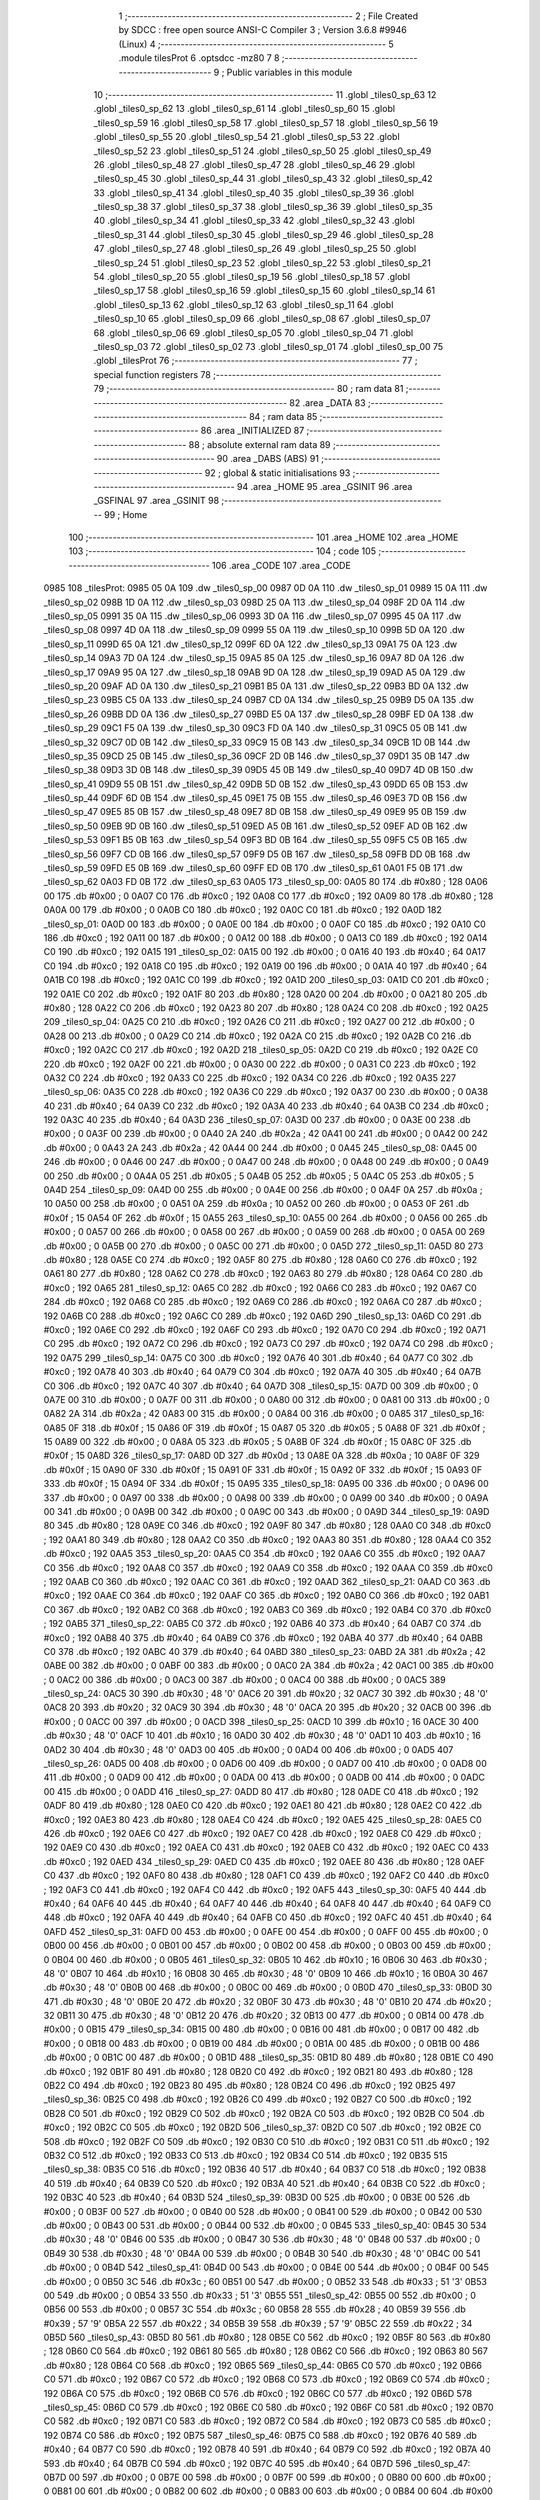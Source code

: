                               1 ;--------------------------------------------------------
                              2 ; File Created by SDCC : free open source ANSI-C Compiler
                              3 ; Version 3.6.8 #9946 (Linux)
                              4 ;--------------------------------------------------------
                              5 	.module tilesProt
                              6 	.optsdcc -mz80
                              7 	
                              8 ;--------------------------------------------------------
                              9 ; Public variables in this module
                             10 ;--------------------------------------------------------
                             11 	.globl _tiles0_sp_63
                             12 	.globl _tiles0_sp_62
                             13 	.globl _tiles0_sp_61
                             14 	.globl _tiles0_sp_60
                             15 	.globl _tiles0_sp_59
                             16 	.globl _tiles0_sp_58
                             17 	.globl _tiles0_sp_57
                             18 	.globl _tiles0_sp_56
                             19 	.globl _tiles0_sp_55
                             20 	.globl _tiles0_sp_54
                             21 	.globl _tiles0_sp_53
                             22 	.globl _tiles0_sp_52
                             23 	.globl _tiles0_sp_51
                             24 	.globl _tiles0_sp_50
                             25 	.globl _tiles0_sp_49
                             26 	.globl _tiles0_sp_48
                             27 	.globl _tiles0_sp_47
                             28 	.globl _tiles0_sp_46
                             29 	.globl _tiles0_sp_45
                             30 	.globl _tiles0_sp_44
                             31 	.globl _tiles0_sp_43
                             32 	.globl _tiles0_sp_42
                             33 	.globl _tiles0_sp_41
                             34 	.globl _tiles0_sp_40
                             35 	.globl _tiles0_sp_39
                             36 	.globl _tiles0_sp_38
                             37 	.globl _tiles0_sp_37
                             38 	.globl _tiles0_sp_36
                             39 	.globl _tiles0_sp_35
                             40 	.globl _tiles0_sp_34
                             41 	.globl _tiles0_sp_33
                             42 	.globl _tiles0_sp_32
                             43 	.globl _tiles0_sp_31
                             44 	.globl _tiles0_sp_30
                             45 	.globl _tiles0_sp_29
                             46 	.globl _tiles0_sp_28
                             47 	.globl _tiles0_sp_27
                             48 	.globl _tiles0_sp_26
                             49 	.globl _tiles0_sp_25
                             50 	.globl _tiles0_sp_24
                             51 	.globl _tiles0_sp_23
                             52 	.globl _tiles0_sp_22
                             53 	.globl _tiles0_sp_21
                             54 	.globl _tiles0_sp_20
                             55 	.globl _tiles0_sp_19
                             56 	.globl _tiles0_sp_18
                             57 	.globl _tiles0_sp_17
                             58 	.globl _tiles0_sp_16
                             59 	.globl _tiles0_sp_15
                             60 	.globl _tiles0_sp_14
                             61 	.globl _tiles0_sp_13
                             62 	.globl _tiles0_sp_12
                             63 	.globl _tiles0_sp_11
                             64 	.globl _tiles0_sp_10
                             65 	.globl _tiles0_sp_09
                             66 	.globl _tiles0_sp_08
                             67 	.globl _tiles0_sp_07
                             68 	.globl _tiles0_sp_06
                             69 	.globl _tiles0_sp_05
                             70 	.globl _tiles0_sp_04
                             71 	.globl _tiles0_sp_03
                             72 	.globl _tiles0_sp_02
                             73 	.globl _tiles0_sp_01
                             74 	.globl _tiles0_sp_00
                             75 	.globl _tilesProt
                             76 ;--------------------------------------------------------
                             77 ; special function registers
                             78 ;--------------------------------------------------------
                             79 ;--------------------------------------------------------
                             80 ; ram data
                             81 ;--------------------------------------------------------
                             82 	.area _DATA
                             83 ;--------------------------------------------------------
                             84 ; ram data
                             85 ;--------------------------------------------------------
                             86 	.area _INITIALIZED
                             87 ;--------------------------------------------------------
                             88 ; absolute external ram data
                             89 ;--------------------------------------------------------
                             90 	.area _DABS (ABS)
                             91 ;--------------------------------------------------------
                             92 ; global & static initialisations
                             93 ;--------------------------------------------------------
                             94 	.area _HOME
                             95 	.area _GSINIT
                             96 	.area _GSFINAL
                             97 	.area _GSINIT
                             98 ;--------------------------------------------------------
                             99 ; Home
                            100 ;--------------------------------------------------------
                            101 	.area _HOME
                            102 	.area _HOME
                            103 ;--------------------------------------------------------
                            104 ; code
                            105 ;--------------------------------------------------------
                            106 	.area _CODE
                            107 	.area _CODE
   0985                     108 _tilesProt:
   0985 05 0A               109 	.dw _tiles0_sp_00
   0987 0D 0A               110 	.dw _tiles0_sp_01
   0989 15 0A               111 	.dw _tiles0_sp_02
   098B 1D 0A               112 	.dw _tiles0_sp_03
   098D 25 0A               113 	.dw _tiles0_sp_04
   098F 2D 0A               114 	.dw _tiles0_sp_05
   0991 35 0A               115 	.dw _tiles0_sp_06
   0993 3D 0A               116 	.dw _tiles0_sp_07
   0995 45 0A               117 	.dw _tiles0_sp_08
   0997 4D 0A               118 	.dw _tiles0_sp_09
   0999 55 0A               119 	.dw _tiles0_sp_10
   099B 5D 0A               120 	.dw _tiles0_sp_11
   099D 65 0A               121 	.dw _tiles0_sp_12
   099F 6D 0A               122 	.dw _tiles0_sp_13
   09A1 75 0A               123 	.dw _tiles0_sp_14
   09A3 7D 0A               124 	.dw _tiles0_sp_15
   09A5 85 0A               125 	.dw _tiles0_sp_16
   09A7 8D 0A               126 	.dw _tiles0_sp_17
   09A9 95 0A               127 	.dw _tiles0_sp_18
   09AB 9D 0A               128 	.dw _tiles0_sp_19
   09AD A5 0A               129 	.dw _tiles0_sp_20
   09AF AD 0A               130 	.dw _tiles0_sp_21
   09B1 B5 0A               131 	.dw _tiles0_sp_22
   09B3 BD 0A               132 	.dw _tiles0_sp_23
   09B5 C5 0A               133 	.dw _tiles0_sp_24
   09B7 CD 0A               134 	.dw _tiles0_sp_25
   09B9 D5 0A               135 	.dw _tiles0_sp_26
   09BB DD 0A               136 	.dw _tiles0_sp_27
   09BD E5 0A               137 	.dw _tiles0_sp_28
   09BF ED 0A               138 	.dw _tiles0_sp_29
   09C1 F5 0A               139 	.dw _tiles0_sp_30
   09C3 FD 0A               140 	.dw _tiles0_sp_31
   09C5 05 0B               141 	.dw _tiles0_sp_32
   09C7 0D 0B               142 	.dw _tiles0_sp_33
   09C9 15 0B               143 	.dw _tiles0_sp_34
   09CB 1D 0B               144 	.dw _tiles0_sp_35
   09CD 25 0B               145 	.dw _tiles0_sp_36
   09CF 2D 0B               146 	.dw _tiles0_sp_37
   09D1 35 0B               147 	.dw _tiles0_sp_38
   09D3 3D 0B               148 	.dw _tiles0_sp_39
   09D5 45 0B               149 	.dw _tiles0_sp_40
   09D7 4D 0B               150 	.dw _tiles0_sp_41
   09D9 55 0B               151 	.dw _tiles0_sp_42
   09DB 5D 0B               152 	.dw _tiles0_sp_43
   09DD 65 0B               153 	.dw _tiles0_sp_44
   09DF 6D 0B               154 	.dw _tiles0_sp_45
   09E1 75 0B               155 	.dw _tiles0_sp_46
   09E3 7D 0B               156 	.dw _tiles0_sp_47
   09E5 85 0B               157 	.dw _tiles0_sp_48
   09E7 8D 0B               158 	.dw _tiles0_sp_49
   09E9 95 0B               159 	.dw _tiles0_sp_50
   09EB 9D 0B               160 	.dw _tiles0_sp_51
   09ED A5 0B               161 	.dw _tiles0_sp_52
   09EF AD 0B               162 	.dw _tiles0_sp_53
   09F1 B5 0B               163 	.dw _tiles0_sp_54
   09F3 BD 0B               164 	.dw _tiles0_sp_55
   09F5 C5 0B               165 	.dw _tiles0_sp_56
   09F7 CD 0B               166 	.dw _tiles0_sp_57
   09F9 D5 0B               167 	.dw _tiles0_sp_58
   09FB DD 0B               168 	.dw _tiles0_sp_59
   09FD E5 0B               169 	.dw _tiles0_sp_60
   09FF ED 0B               170 	.dw _tiles0_sp_61
   0A01 F5 0B               171 	.dw _tiles0_sp_62
   0A03 FD 0B               172 	.dw _tiles0_sp_63
   0A05                     173 _tiles0_sp_00:
   0A05 80                  174 	.db #0x80	; 128
   0A06 00                  175 	.db #0x00	; 0
   0A07 C0                  176 	.db #0xc0	; 192
   0A08 C0                  177 	.db #0xc0	; 192
   0A09 80                  178 	.db #0x80	; 128
   0A0A 00                  179 	.db #0x00	; 0
   0A0B C0                  180 	.db #0xc0	; 192
   0A0C C0                  181 	.db #0xc0	; 192
   0A0D                     182 _tiles0_sp_01:
   0A0D 00                  183 	.db #0x00	; 0
   0A0E 00                  184 	.db #0x00	; 0
   0A0F C0                  185 	.db #0xc0	; 192
   0A10 C0                  186 	.db #0xc0	; 192
   0A11 00                  187 	.db #0x00	; 0
   0A12 00                  188 	.db #0x00	; 0
   0A13 C0                  189 	.db #0xc0	; 192
   0A14 C0                  190 	.db #0xc0	; 192
   0A15                     191 _tiles0_sp_02:
   0A15 00                  192 	.db #0x00	; 0
   0A16 40                  193 	.db #0x40	; 64
   0A17 C0                  194 	.db #0xc0	; 192
   0A18 C0                  195 	.db #0xc0	; 192
   0A19 00                  196 	.db #0x00	; 0
   0A1A 40                  197 	.db #0x40	; 64
   0A1B C0                  198 	.db #0xc0	; 192
   0A1C C0                  199 	.db #0xc0	; 192
   0A1D                     200 _tiles0_sp_03:
   0A1D C0                  201 	.db #0xc0	; 192
   0A1E C0                  202 	.db #0xc0	; 192
   0A1F 80                  203 	.db #0x80	; 128
   0A20 00                  204 	.db #0x00	; 0
   0A21 80                  205 	.db #0x80	; 128
   0A22 C0                  206 	.db #0xc0	; 192
   0A23 80                  207 	.db #0x80	; 128
   0A24 C0                  208 	.db #0xc0	; 192
   0A25                     209 _tiles0_sp_04:
   0A25 C0                  210 	.db #0xc0	; 192
   0A26 C0                  211 	.db #0xc0	; 192
   0A27 00                  212 	.db #0x00	; 0
   0A28 00                  213 	.db #0x00	; 0
   0A29 C0                  214 	.db #0xc0	; 192
   0A2A C0                  215 	.db #0xc0	; 192
   0A2B C0                  216 	.db #0xc0	; 192
   0A2C C0                  217 	.db #0xc0	; 192
   0A2D                     218 _tiles0_sp_05:
   0A2D C0                  219 	.db #0xc0	; 192
   0A2E C0                  220 	.db #0xc0	; 192
   0A2F 00                  221 	.db #0x00	; 0
   0A30 00                  222 	.db #0x00	; 0
   0A31 C0                  223 	.db #0xc0	; 192
   0A32 C0                  224 	.db #0xc0	; 192
   0A33 C0                  225 	.db #0xc0	; 192
   0A34 C0                  226 	.db #0xc0	; 192
   0A35                     227 _tiles0_sp_06:
   0A35 C0                  228 	.db #0xc0	; 192
   0A36 C0                  229 	.db #0xc0	; 192
   0A37 00                  230 	.db #0x00	; 0
   0A38 40                  231 	.db #0x40	; 64
   0A39 C0                  232 	.db #0xc0	; 192
   0A3A 40                  233 	.db #0x40	; 64
   0A3B C0                  234 	.db #0xc0	; 192
   0A3C 40                  235 	.db #0x40	; 64
   0A3D                     236 _tiles0_sp_07:
   0A3D 00                  237 	.db #0x00	; 0
   0A3E 00                  238 	.db #0x00	; 0
   0A3F 00                  239 	.db #0x00	; 0
   0A40 2A                  240 	.db #0x2a	; 42
   0A41 00                  241 	.db #0x00	; 0
   0A42 00                  242 	.db #0x00	; 0
   0A43 2A                  243 	.db #0x2a	; 42
   0A44 00                  244 	.db #0x00	; 0
   0A45                     245 _tiles0_sp_08:
   0A45 00                  246 	.db #0x00	; 0
   0A46 00                  247 	.db #0x00	; 0
   0A47 00                  248 	.db #0x00	; 0
   0A48 00                  249 	.db #0x00	; 0
   0A49 00                  250 	.db #0x00	; 0
   0A4A 05                  251 	.db #0x05	; 5
   0A4B 05                  252 	.db #0x05	; 5
   0A4C 05                  253 	.db #0x05	; 5
   0A4D                     254 _tiles0_sp_09:
   0A4D 00                  255 	.db #0x00	; 0
   0A4E 00                  256 	.db #0x00	; 0
   0A4F 0A                  257 	.db #0x0a	; 10
   0A50 00                  258 	.db #0x00	; 0
   0A51 0A                  259 	.db #0x0a	; 10
   0A52 00                  260 	.db #0x00	; 0
   0A53 0F                  261 	.db #0x0f	; 15
   0A54 0F                  262 	.db #0x0f	; 15
   0A55                     263 _tiles0_sp_10:
   0A55 00                  264 	.db #0x00	; 0
   0A56 00                  265 	.db #0x00	; 0
   0A57 00                  266 	.db #0x00	; 0
   0A58 00                  267 	.db #0x00	; 0
   0A59 00                  268 	.db #0x00	; 0
   0A5A 00                  269 	.db #0x00	; 0
   0A5B 00                  270 	.db #0x00	; 0
   0A5C 00                  271 	.db #0x00	; 0
   0A5D                     272 _tiles0_sp_11:
   0A5D 80                  273 	.db #0x80	; 128
   0A5E C0                  274 	.db #0xc0	; 192
   0A5F 80                  275 	.db #0x80	; 128
   0A60 C0                  276 	.db #0xc0	; 192
   0A61 80                  277 	.db #0x80	; 128
   0A62 C0                  278 	.db #0xc0	; 192
   0A63 80                  279 	.db #0x80	; 128
   0A64 C0                  280 	.db #0xc0	; 192
   0A65                     281 _tiles0_sp_12:
   0A65 C0                  282 	.db #0xc0	; 192
   0A66 C0                  283 	.db #0xc0	; 192
   0A67 C0                  284 	.db #0xc0	; 192
   0A68 C0                  285 	.db #0xc0	; 192
   0A69 C0                  286 	.db #0xc0	; 192
   0A6A C0                  287 	.db #0xc0	; 192
   0A6B C0                  288 	.db #0xc0	; 192
   0A6C C0                  289 	.db #0xc0	; 192
   0A6D                     290 _tiles0_sp_13:
   0A6D C0                  291 	.db #0xc0	; 192
   0A6E C0                  292 	.db #0xc0	; 192
   0A6F C0                  293 	.db #0xc0	; 192
   0A70 C0                  294 	.db #0xc0	; 192
   0A71 C0                  295 	.db #0xc0	; 192
   0A72 C0                  296 	.db #0xc0	; 192
   0A73 C0                  297 	.db #0xc0	; 192
   0A74 C0                  298 	.db #0xc0	; 192
   0A75                     299 _tiles0_sp_14:
   0A75 C0                  300 	.db #0xc0	; 192
   0A76 40                  301 	.db #0x40	; 64
   0A77 C0                  302 	.db #0xc0	; 192
   0A78 40                  303 	.db #0x40	; 64
   0A79 C0                  304 	.db #0xc0	; 192
   0A7A 40                  305 	.db #0x40	; 64
   0A7B C0                  306 	.db #0xc0	; 192
   0A7C 40                  307 	.db #0x40	; 64
   0A7D                     308 _tiles0_sp_15:
   0A7D 00                  309 	.db #0x00	; 0
   0A7E 00                  310 	.db #0x00	; 0
   0A7F 00                  311 	.db #0x00	; 0
   0A80 00                  312 	.db #0x00	; 0
   0A81 00                  313 	.db #0x00	; 0
   0A82 2A                  314 	.db #0x2a	; 42
   0A83 00                  315 	.db #0x00	; 0
   0A84 00                  316 	.db #0x00	; 0
   0A85                     317 _tiles0_sp_16:
   0A85 0F                  318 	.db #0x0f	; 15
   0A86 0F                  319 	.db #0x0f	; 15
   0A87 05                  320 	.db #0x05	; 5
   0A88 0F                  321 	.db #0x0f	; 15
   0A89 00                  322 	.db #0x00	; 0
   0A8A 05                  323 	.db #0x05	; 5
   0A8B 0F                  324 	.db #0x0f	; 15
   0A8C 0F                  325 	.db #0x0f	; 15
   0A8D                     326 _tiles0_sp_17:
   0A8D 0D                  327 	.db #0x0d	; 13
   0A8E 0A                  328 	.db #0x0a	; 10
   0A8F 0F                  329 	.db #0x0f	; 15
   0A90 0F                  330 	.db #0x0f	; 15
   0A91 0F                  331 	.db #0x0f	; 15
   0A92 0F                  332 	.db #0x0f	; 15
   0A93 0F                  333 	.db #0x0f	; 15
   0A94 0F                  334 	.db #0x0f	; 15
   0A95                     335 _tiles0_sp_18:
   0A95 00                  336 	.db #0x00	; 0
   0A96 00                  337 	.db #0x00	; 0
   0A97 00                  338 	.db #0x00	; 0
   0A98 00                  339 	.db #0x00	; 0
   0A99 00                  340 	.db #0x00	; 0
   0A9A 00                  341 	.db #0x00	; 0
   0A9B 00                  342 	.db #0x00	; 0
   0A9C 00                  343 	.db #0x00	; 0
   0A9D                     344 _tiles0_sp_19:
   0A9D 80                  345 	.db #0x80	; 128
   0A9E C0                  346 	.db #0xc0	; 192
   0A9F 80                  347 	.db #0x80	; 128
   0AA0 C0                  348 	.db #0xc0	; 192
   0AA1 80                  349 	.db #0x80	; 128
   0AA2 C0                  350 	.db #0xc0	; 192
   0AA3 80                  351 	.db #0x80	; 128
   0AA4 C0                  352 	.db #0xc0	; 192
   0AA5                     353 _tiles0_sp_20:
   0AA5 C0                  354 	.db #0xc0	; 192
   0AA6 C0                  355 	.db #0xc0	; 192
   0AA7 C0                  356 	.db #0xc0	; 192
   0AA8 C0                  357 	.db #0xc0	; 192
   0AA9 C0                  358 	.db #0xc0	; 192
   0AAA C0                  359 	.db #0xc0	; 192
   0AAB C0                  360 	.db #0xc0	; 192
   0AAC C0                  361 	.db #0xc0	; 192
   0AAD                     362 _tiles0_sp_21:
   0AAD C0                  363 	.db #0xc0	; 192
   0AAE C0                  364 	.db #0xc0	; 192
   0AAF C0                  365 	.db #0xc0	; 192
   0AB0 C0                  366 	.db #0xc0	; 192
   0AB1 C0                  367 	.db #0xc0	; 192
   0AB2 C0                  368 	.db #0xc0	; 192
   0AB3 C0                  369 	.db #0xc0	; 192
   0AB4 C0                  370 	.db #0xc0	; 192
   0AB5                     371 _tiles0_sp_22:
   0AB5 C0                  372 	.db #0xc0	; 192
   0AB6 40                  373 	.db #0x40	; 64
   0AB7 C0                  374 	.db #0xc0	; 192
   0AB8 40                  375 	.db #0x40	; 64
   0AB9 C0                  376 	.db #0xc0	; 192
   0ABA 40                  377 	.db #0x40	; 64
   0ABB C0                  378 	.db #0xc0	; 192
   0ABC 40                  379 	.db #0x40	; 64
   0ABD                     380 _tiles0_sp_23:
   0ABD 2A                  381 	.db #0x2a	; 42
   0ABE 00                  382 	.db #0x00	; 0
   0ABF 00                  383 	.db #0x00	; 0
   0AC0 2A                  384 	.db #0x2a	; 42
   0AC1 00                  385 	.db #0x00	; 0
   0AC2 00                  386 	.db #0x00	; 0
   0AC3 00                  387 	.db #0x00	; 0
   0AC4 00                  388 	.db #0x00	; 0
   0AC5                     389 _tiles0_sp_24:
   0AC5 30                  390 	.db #0x30	; 48	'0'
   0AC6 20                  391 	.db #0x20	; 32
   0AC7 30                  392 	.db #0x30	; 48	'0'
   0AC8 20                  393 	.db #0x20	; 32
   0AC9 30                  394 	.db #0x30	; 48	'0'
   0ACA 20                  395 	.db #0x20	; 32
   0ACB 00                  396 	.db #0x00	; 0
   0ACC 00                  397 	.db #0x00	; 0
   0ACD                     398 _tiles0_sp_25:
   0ACD 10                  399 	.db #0x10	; 16
   0ACE 30                  400 	.db #0x30	; 48	'0'
   0ACF 10                  401 	.db #0x10	; 16
   0AD0 30                  402 	.db #0x30	; 48	'0'
   0AD1 10                  403 	.db #0x10	; 16
   0AD2 30                  404 	.db #0x30	; 48	'0'
   0AD3 00                  405 	.db #0x00	; 0
   0AD4 00                  406 	.db #0x00	; 0
   0AD5                     407 _tiles0_sp_26:
   0AD5 00                  408 	.db #0x00	; 0
   0AD6 00                  409 	.db #0x00	; 0
   0AD7 00                  410 	.db #0x00	; 0
   0AD8 00                  411 	.db #0x00	; 0
   0AD9 00                  412 	.db #0x00	; 0
   0ADA 00                  413 	.db #0x00	; 0
   0ADB 00                  414 	.db #0x00	; 0
   0ADC 00                  415 	.db #0x00	; 0
   0ADD                     416 _tiles0_sp_27:
   0ADD 80                  417 	.db #0x80	; 128
   0ADE C0                  418 	.db #0xc0	; 192
   0ADF 80                  419 	.db #0x80	; 128
   0AE0 C0                  420 	.db #0xc0	; 192
   0AE1 80                  421 	.db #0x80	; 128
   0AE2 C0                  422 	.db #0xc0	; 192
   0AE3 80                  423 	.db #0x80	; 128
   0AE4 C0                  424 	.db #0xc0	; 192
   0AE5                     425 _tiles0_sp_28:
   0AE5 C0                  426 	.db #0xc0	; 192
   0AE6 C0                  427 	.db #0xc0	; 192
   0AE7 C0                  428 	.db #0xc0	; 192
   0AE8 C0                  429 	.db #0xc0	; 192
   0AE9 C0                  430 	.db #0xc0	; 192
   0AEA C0                  431 	.db #0xc0	; 192
   0AEB C0                  432 	.db #0xc0	; 192
   0AEC C0                  433 	.db #0xc0	; 192
   0AED                     434 _tiles0_sp_29:
   0AED C0                  435 	.db #0xc0	; 192
   0AEE 80                  436 	.db #0x80	; 128
   0AEF C0                  437 	.db #0xc0	; 192
   0AF0 80                  438 	.db #0x80	; 128
   0AF1 C0                  439 	.db #0xc0	; 192
   0AF2 C0                  440 	.db #0xc0	; 192
   0AF3 C0                  441 	.db #0xc0	; 192
   0AF4 C0                  442 	.db #0xc0	; 192
   0AF5                     443 _tiles0_sp_30:
   0AF5 40                  444 	.db #0x40	; 64
   0AF6 40                  445 	.db #0x40	; 64
   0AF7 40                  446 	.db #0x40	; 64
   0AF8 40                  447 	.db #0x40	; 64
   0AF9 C0                  448 	.db #0xc0	; 192
   0AFA 40                  449 	.db #0x40	; 64
   0AFB C0                  450 	.db #0xc0	; 192
   0AFC 40                  451 	.db #0x40	; 64
   0AFD                     452 _tiles0_sp_31:
   0AFD 00                  453 	.db #0x00	; 0
   0AFE 00                  454 	.db #0x00	; 0
   0AFF 00                  455 	.db #0x00	; 0
   0B00 00                  456 	.db #0x00	; 0
   0B01 00                  457 	.db #0x00	; 0
   0B02 00                  458 	.db #0x00	; 0
   0B03 00                  459 	.db #0x00	; 0
   0B04 00                  460 	.db #0x00	; 0
   0B05                     461 _tiles0_sp_32:
   0B05 10                  462 	.db #0x10	; 16
   0B06 30                  463 	.db #0x30	; 48	'0'
   0B07 10                  464 	.db #0x10	; 16
   0B08 30                  465 	.db #0x30	; 48	'0'
   0B09 10                  466 	.db #0x10	; 16
   0B0A 30                  467 	.db #0x30	; 48	'0'
   0B0B 00                  468 	.db #0x00	; 0
   0B0C 00                  469 	.db #0x00	; 0
   0B0D                     470 _tiles0_sp_33:
   0B0D 30                  471 	.db #0x30	; 48	'0'
   0B0E 20                  472 	.db #0x20	; 32
   0B0F 30                  473 	.db #0x30	; 48	'0'
   0B10 20                  474 	.db #0x20	; 32
   0B11 30                  475 	.db #0x30	; 48	'0'
   0B12 20                  476 	.db #0x20	; 32
   0B13 00                  477 	.db #0x00	; 0
   0B14 00                  478 	.db #0x00	; 0
   0B15                     479 _tiles0_sp_34:
   0B15 00                  480 	.db #0x00	; 0
   0B16 00                  481 	.db #0x00	; 0
   0B17 00                  482 	.db #0x00	; 0
   0B18 00                  483 	.db #0x00	; 0
   0B19 00                  484 	.db #0x00	; 0
   0B1A 00                  485 	.db #0x00	; 0
   0B1B 00                  486 	.db #0x00	; 0
   0B1C 00                  487 	.db #0x00	; 0
   0B1D                     488 _tiles0_sp_35:
   0B1D 80                  489 	.db #0x80	; 128
   0B1E C0                  490 	.db #0xc0	; 192
   0B1F 80                  491 	.db #0x80	; 128
   0B20 C0                  492 	.db #0xc0	; 192
   0B21 80                  493 	.db #0x80	; 128
   0B22 C0                  494 	.db #0xc0	; 192
   0B23 80                  495 	.db #0x80	; 128
   0B24 C0                  496 	.db #0xc0	; 192
   0B25                     497 _tiles0_sp_36:
   0B25 C0                  498 	.db #0xc0	; 192
   0B26 C0                  499 	.db #0xc0	; 192
   0B27 C0                  500 	.db #0xc0	; 192
   0B28 C0                  501 	.db #0xc0	; 192
   0B29 C0                  502 	.db #0xc0	; 192
   0B2A C0                  503 	.db #0xc0	; 192
   0B2B C0                  504 	.db #0xc0	; 192
   0B2C C0                  505 	.db #0xc0	; 192
   0B2D                     506 _tiles0_sp_37:
   0B2D C0                  507 	.db #0xc0	; 192
   0B2E C0                  508 	.db #0xc0	; 192
   0B2F C0                  509 	.db #0xc0	; 192
   0B30 C0                  510 	.db #0xc0	; 192
   0B31 C0                  511 	.db #0xc0	; 192
   0B32 C0                  512 	.db #0xc0	; 192
   0B33 C0                  513 	.db #0xc0	; 192
   0B34 C0                  514 	.db #0xc0	; 192
   0B35                     515 _tiles0_sp_38:
   0B35 C0                  516 	.db #0xc0	; 192
   0B36 40                  517 	.db #0x40	; 64
   0B37 C0                  518 	.db #0xc0	; 192
   0B38 40                  519 	.db #0x40	; 64
   0B39 C0                  520 	.db #0xc0	; 192
   0B3A 40                  521 	.db #0x40	; 64
   0B3B C0                  522 	.db #0xc0	; 192
   0B3C 40                  523 	.db #0x40	; 64
   0B3D                     524 _tiles0_sp_39:
   0B3D 00                  525 	.db #0x00	; 0
   0B3E 00                  526 	.db #0x00	; 0
   0B3F 00                  527 	.db #0x00	; 0
   0B40 00                  528 	.db #0x00	; 0
   0B41 00                  529 	.db #0x00	; 0
   0B42 00                  530 	.db #0x00	; 0
   0B43 00                  531 	.db #0x00	; 0
   0B44 00                  532 	.db #0x00	; 0
   0B45                     533 _tiles0_sp_40:
   0B45 30                  534 	.db #0x30	; 48	'0'
   0B46 00                  535 	.db #0x00	; 0
   0B47 30                  536 	.db #0x30	; 48	'0'
   0B48 00                  537 	.db #0x00	; 0
   0B49 30                  538 	.db #0x30	; 48	'0'
   0B4A 00                  539 	.db #0x00	; 0
   0B4B 30                  540 	.db #0x30	; 48	'0'
   0B4C 00                  541 	.db #0x00	; 0
   0B4D                     542 _tiles0_sp_41:
   0B4D 00                  543 	.db #0x00	; 0
   0B4E 00                  544 	.db #0x00	; 0
   0B4F 00                  545 	.db #0x00	; 0
   0B50 3C                  546 	.db #0x3c	; 60
   0B51 00                  547 	.db #0x00	; 0
   0B52 33                  548 	.db #0x33	; 51	'3'
   0B53 00                  549 	.db #0x00	; 0
   0B54 33                  550 	.db #0x33	; 51	'3'
   0B55                     551 _tiles0_sp_42:
   0B55 00                  552 	.db #0x00	; 0
   0B56 00                  553 	.db #0x00	; 0
   0B57 3C                  554 	.db #0x3c	; 60
   0B58 28                  555 	.db #0x28	; 40
   0B59 39                  556 	.db #0x39	; 57	'9'
   0B5A 22                  557 	.db #0x22	; 34
   0B5B 39                  558 	.db #0x39	; 57	'9'
   0B5C 22                  559 	.db #0x22	; 34
   0B5D                     560 _tiles0_sp_43:
   0B5D 80                  561 	.db #0x80	; 128
   0B5E C0                  562 	.db #0xc0	; 192
   0B5F 80                  563 	.db #0x80	; 128
   0B60 C0                  564 	.db #0xc0	; 192
   0B61 80                  565 	.db #0x80	; 128
   0B62 C0                  566 	.db #0xc0	; 192
   0B63 80                  567 	.db #0x80	; 128
   0B64 C0                  568 	.db #0xc0	; 192
   0B65                     569 _tiles0_sp_44:
   0B65 C0                  570 	.db #0xc0	; 192
   0B66 C0                  571 	.db #0xc0	; 192
   0B67 C0                  572 	.db #0xc0	; 192
   0B68 C0                  573 	.db #0xc0	; 192
   0B69 C0                  574 	.db #0xc0	; 192
   0B6A C0                  575 	.db #0xc0	; 192
   0B6B C0                  576 	.db #0xc0	; 192
   0B6C C0                  577 	.db #0xc0	; 192
   0B6D                     578 _tiles0_sp_45:
   0B6D C0                  579 	.db #0xc0	; 192
   0B6E C0                  580 	.db #0xc0	; 192
   0B6F C0                  581 	.db #0xc0	; 192
   0B70 C0                  582 	.db #0xc0	; 192
   0B71 C0                  583 	.db #0xc0	; 192
   0B72 C0                  584 	.db #0xc0	; 192
   0B73 C0                  585 	.db #0xc0	; 192
   0B74 C0                  586 	.db #0xc0	; 192
   0B75                     587 _tiles0_sp_46:
   0B75 C0                  588 	.db #0xc0	; 192
   0B76 40                  589 	.db #0x40	; 64
   0B77 C0                  590 	.db #0xc0	; 192
   0B78 40                  591 	.db #0x40	; 64
   0B79 C0                  592 	.db #0xc0	; 192
   0B7A 40                  593 	.db #0x40	; 64
   0B7B C0                  594 	.db #0xc0	; 192
   0B7C 40                  595 	.db #0x40	; 64
   0B7D                     596 _tiles0_sp_47:
   0B7D 00                  597 	.db #0x00	; 0
   0B7E 00                  598 	.db #0x00	; 0
   0B7F 00                  599 	.db #0x00	; 0
   0B80 00                  600 	.db #0x00	; 0
   0B81 00                  601 	.db #0x00	; 0
   0B82 00                  602 	.db #0x00	; 0
   0B83 00                  603 	.db #0x00	; 0
   0B84 00                  604 	.db #0x00	; 0
   0B85                     605 _tiles0_sp_48:
   0B85 00                  606 	.db #0x00	; 0
   0B86 30                  607 	.db #0x30	; 48	'0'
   0B87 00                  608 	.db #0x00	; 0
   0B88 30                  609 	.db #0x30	; 48	'0'
   0B89 00                  610 	.db #0x00	; 0
   0B8A 30                  611 	.db #0x30	; 48	'0'
   0B8B 00                  612 	.db #0x00	; 0
   0B8C 30                  613 	.db #0x30	; 48	'0'
   0B8D                     614 _tiles0_sp_49:
   0B8D 00                  615 	.db #0x00	; 0
   0B8E 00                  616 	.db #0x00	; 0
   0B8F 00                  617 	.db #0x00	; 0
   0B90 00                  618 	.db #0x00	; 0
   0B91 00                  619 	.db #0x00	; 0
   0B92 00                  620 	.db #0x00	; 0
   0B93 00                  621 	.db #0x00	; 0
   0B94 00                  622 	.db #0x00	; 0
   0B95                     623 _tiles0_sp_50:
   0B95 28                  624 	.db #0x28	; 40
   0B96 00                  625 	.db #0x00	; 0
   0B97 28                  626 	.db #0x28	; 40
   0B98 00                  627 	.db #0x00	; 0
   0B99 28                  628 	.db #0x28	; 40
   0B9A 00                  629 	.db #0x00	; 0
   0B9B 28                  630 	.db #0x28	; 40
   0B9C 00                  631 	.db #0x00	; 0
   0B9D                     632 _tiles0_sp_51:
   0B9D 80                  633 	.db #0x80	; 128
   0B9E C0                  634 	.db #0xc0	; 192
   0B9F 80                  635 	.db #0x80	; 128
   0BA0 C0                  636 	.db #0xc0	; 192
   0BA1 80                  637 	.db #0x80	; 128
   0BA2 C0                  638 	.db #0xc0	; 192
   0BA3 80                  639 	.db #0x80	; 128
   0BA4 C0                  640 	.db #0xc0	; 192
   0BA5                     641 _tiles0_sp_52:
   0BA5 C0                  642 	.db #0xc0	; 192
   0BA6 C0                  643 	.db #0xc0	; 192
   0BA7 C0                  644 	.db #0xc0	; 192
   0BA8 C0                  645 	.db #0xc0	; 192
   0BA9 C0                  646 	.db #0xc0	; 192
   0BAA C0                  647 	.db #0xc0	; 192
   0BAB C0                  648 	.db #0xc0	; 192
   0BAC C0                  649 	.db #0xc0	; 192
   0BAD                     650 _tiles0_sp_53:
   0BAD C0                  651 	.db #0xc0	; 192
   0BAE C0                  652 	.db #0xc0	; 192
   0BAF C0                  653 	.db #0xc0	; 192
   0BB0 C0                  654 	.db #0xc0	; 192
   0BB1 C0                  655 	.db #0xc0	; 192
   0BB2 C0                  656 	.db #0xc0	; 192
   0BB3 C0                  657 	.db #0xc0	; 192
   0BB4 C0                  658 	.db #0xc0	; 192
   0BB5                     659 _tiles0_sp_54:
   0BB5 C0                  660 	.db #0xc0	; 192
   0BB6 40                  661 	.db #0x40	; 64
   0BB7 C0                  662 	.db #0xc0	; 192
   0BB8 40                  663 	.db #0x40	; 64
   0BB9 C0                  664 	.db #0xc0	; 192
   0BBA 40                  665 	.db #0x40	; 64
   0BBB C0                  666 	.db #0xc0	; 192
   0BBC 40                  667 	.db #0x40	; 64
   0BBD                     668 _tiles0_sp_55:
   0BBD 30                  669 	.db #0x30	; 48	'0'
   0BBE 00                  670 	.db #0x00	; 0
   0BBF 30                  671 	.db #0x30	; 48	'0'
   0BC0 00                  672 	.db #0x00	; 0
   0BC1 30                  673 	.db #0x30	; 48	'0'
   0BC2 30                  674 	.db #0x30	; 48	'0'
   0BC3 30                  675 	.db #0x30	; 48	'0'
   0BC4 30                  676 	.db #0x30	; 48	'0'
   0BC5                     677 _tiles0_sp_56:
   0BC5 30                  678 	.db #0x30	; 48	'0'
   0BC6 30                  679 	.db #0x30	; 48	'0'
   0BC7 30                  680 	.db #0x30	; 48	'0'
   0BC8 30                  681 	.db #0x30	; 48	'0'
   0BC9 00                  682 	.db #0x00	; 0
   0BCA 00                  683 	.db #0x00	; 0
   0BCB 00                  684 	.db #0x00	; 0
   0BCC 00                  685 	.db #0x00	; 0
   0BCD                     686 _tiles0_sp_57:
   0BCD 00                  687 	.db #0x00	; 0
   0BCE 00                  688 	.db #0x00	; 0
   0BCF 00                  689 	.db #0x00	; 0
   0BD0 00                  690 	.db #0x00	; 0
   0BD1 00                  691 	.db #0x00	; 0
   0BD2 00                  692 	.db #0x00	; 0
   0BD3 00                  693 	.db #0x00	; 0
   0BD4 00                  694 	.db #0x00	; 0
   0BD5                     695 _tiles0_sp_58:
   0BD5 28                  696 	.db #0x28	; 40
   0BD6 00                  697 	.db #0x00	; 0
   0BD7 28                  698 	.db #0x28	; 40
   0BD8 00                  699 	.db #0x00	; 0
   0BD9 28                  700 	.db #0x28	; 40
   0BDA 00                  701 	.db #0x00	; 0
   0BDB 28                  702 	.db #0x28	; 40
   0BDC 00                  703 	.db #0x00	; 0
   0BDD                     704 _tiles0_sp_59:
   0BDD 00                  705 	.db #0x00	; 0
   0BDE 00                  706 	.db #0x00	; 0
   0BDF 00                  707 	.db #0x00	; 0
   0BE0 00                  708 	.db #0x00	; 0
   0BE1 00                  709 	.db #0x00	; 0
   0BE2 00                  710 	.db #0x00	; 0
   0BE3 00                  711 	.db #0x00	; 0
   0BE4 00                  712 	.db #0x00	; 0
   0BE5                     713 _tiles0_sp_60:
   0BE5 30                  714 	.db #0x30	; 48	'0'
   0BE6 30                  715 	.db #0x30	; 48	'0'
   0BE7 30                  716 	.db #0x30	; 48	'0'
   0BE8 30                  717 	.db #0x30	; 48	'0'
   0BE9 30                  718 	.db #0x30	; 48	'0'
   0BEA 00                  719 	.db #0x00	; 0
   0BEB 30                  720 	.db #0x30	; 48	'0'
   0BEC 00                  721 	.db #0x00	; 0
   0BED                     722 _tiles0_sp_61:
   0BED 30                  723 	.db #0x30	; 48	'0'
   0BEE 30                  724 	.db #0x30	; 48	'0'
   0BEF 30                  725 	.db #0x30	; 48	'0'
   0BF0 30                  726 	.db #0x30	; 48	'0'
   0BF1 00                  727 	.db #0x00	; 0
   0BF2 30                  728 	.db #0x30	; 48	'0'
   0BF3 00                  729 	.db #0x00	; 0
   0BF4 30                  730 	.db #0x30	; 48	'0'
   0BF5                     731 _tiles0_sp_62:
   0BF5 00                  732 	.db #0x00	; 0
   0BF6 00                  733 	.db #0x00	; 0
   0BF7 00                  734 	.db #0x00	; 0
   0BF8 00                  735 	.db #0x00	; 0
   0BF9 30                  736 	.db #0x30	; 48	'0'
   0BFA 30                  737 	.db #0x30	; 48	'0'
   0BFB 30                  738 	.db #0x30	; 48	'0'
   0BFC 30                  739 	.db #0x30	; 48	'0'
   0BFD                     740 _tiles0_sp_63:
   0BFD 00                  741 	.db #0x00	; 0
   0BFE 30                  742 	.db #0x30	; 48	'0'
   0BFF 00                  743 	.db #0x00	; 0
   0C00 30                  744 	.db #0x30	; 48	'0'
   0C01 30                  745 	.db #0x30	; 48	'0'
   0C02 30                  746 	.db #0x30	; 48	'0'
   0C03 30                  747 	.db #0x30	; 48	'0'
   0C04 30                  748 	.db #0x30	; 48	'0'
                            749 	.area _INITIALIZER
                            750 	.area _CABS (ABS)
